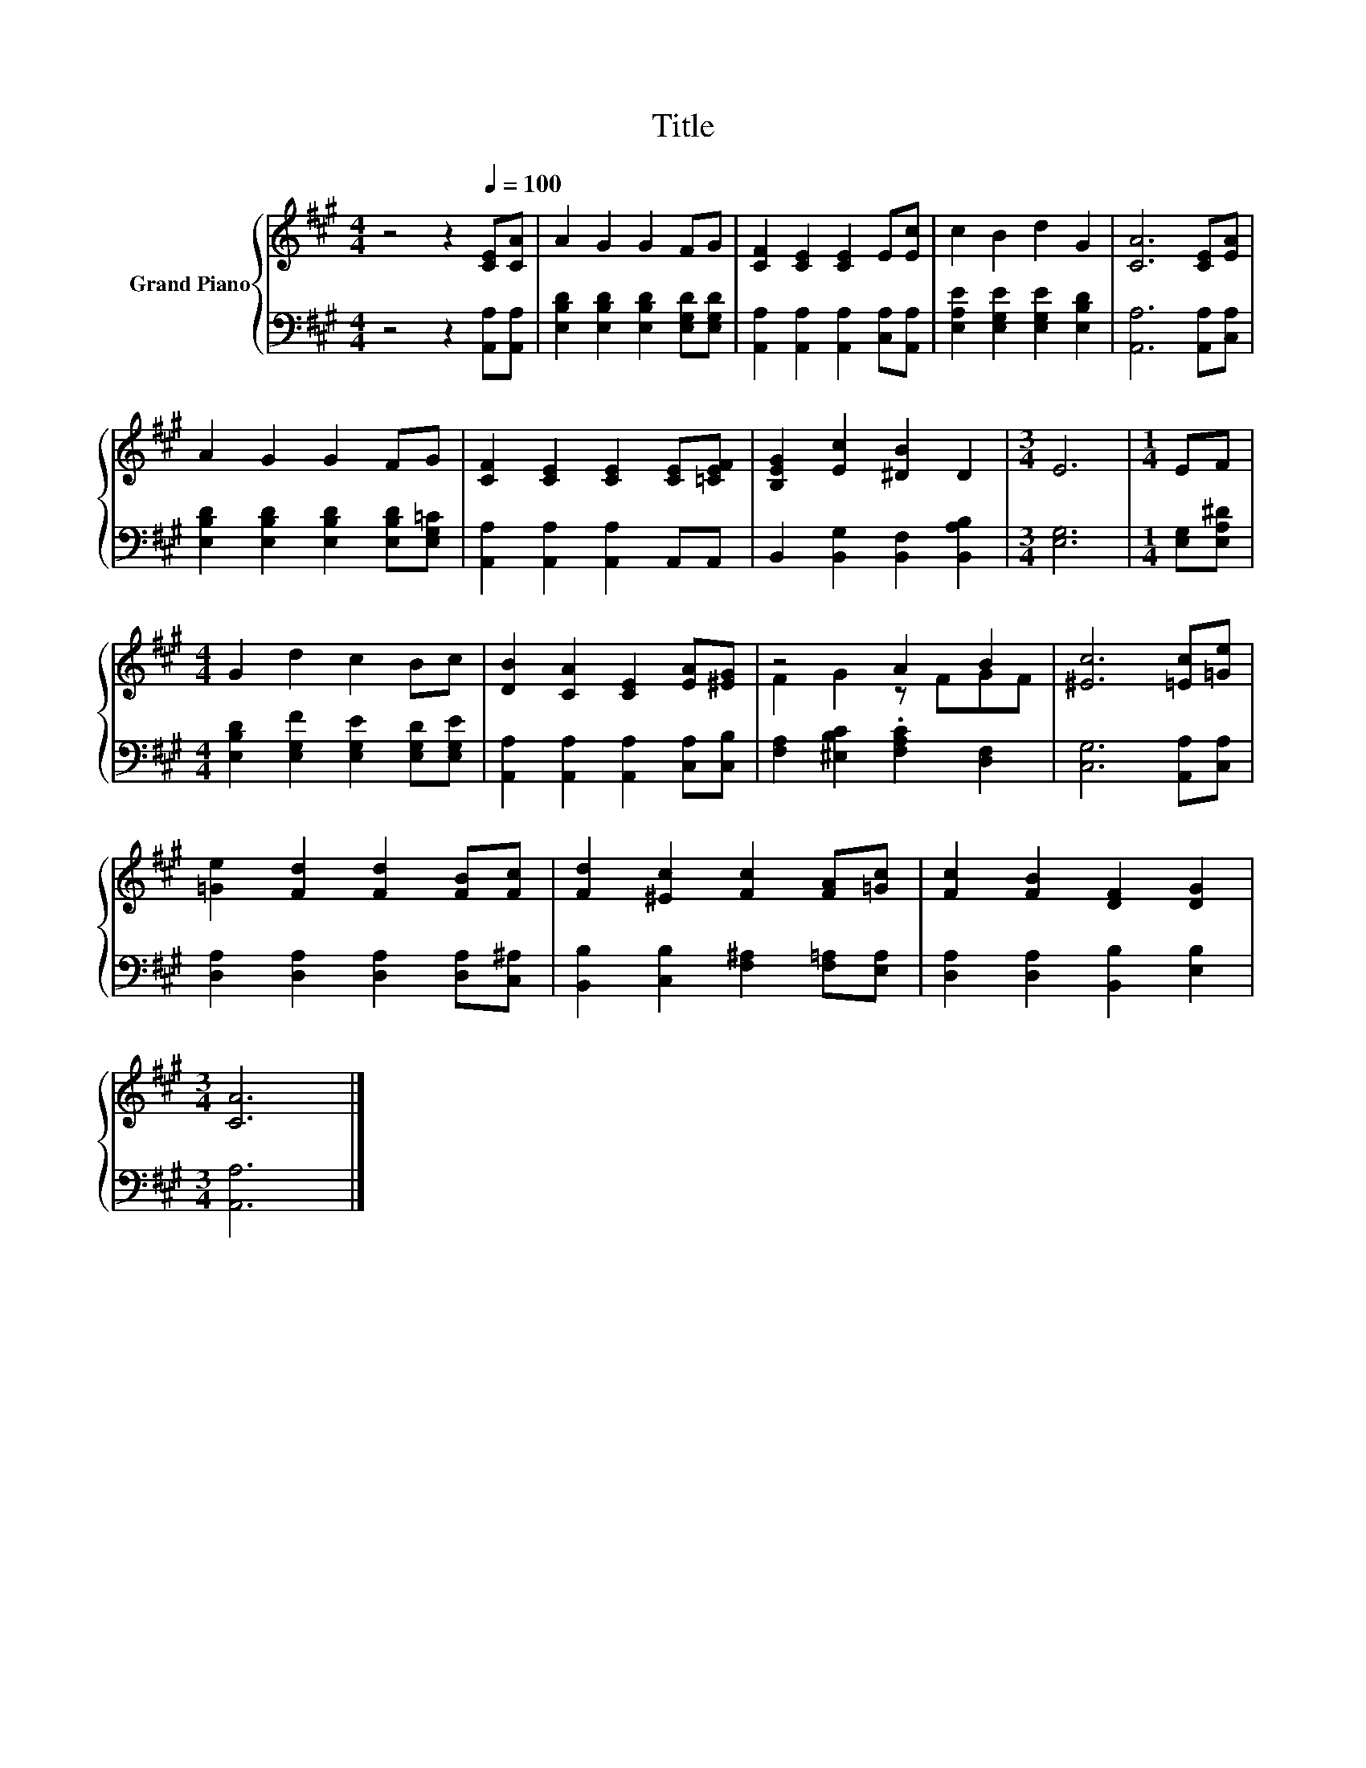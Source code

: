 X:1
T:Title
%%score { ( 1 3 ) | 2 }
L:1/8
M:4/4
K:A
V:1 treble nm="Grand Piano"
V:3 treble 
V:2 bass 
V:1
 z4 z2[Q:1/4=100] [CE][CA] | A2 G2 G2 FG | [CF]2 [CE]2 [CE]2 E[Ec] | c2 B2 d2 G2 | [CA]6 [CE][EA] | %5
 A2 G2 G2 FG | [CF]2 [CE]2 [CE]2 [CE][=CEF] | [B,EG]2 [Ec]2 [^DB]2 D2 |[M:3/4] E6 |[M:1/4] EF | %10
[M:4/4] G2 d2 c2 Bc | [DB]2 [CA]2 [CE]2 [EA][^EG] | z4 A2 B2 | [^Ec]6 [=Ec][=Ge] | %14
 [=Ge]2 [Fd]2 [Fd]2 [FB][Fc] | [Fd]2 [^Ec]2 [Fc]2 [FA][=Gc] | [Fc]2 [FB]2 [DF]2 [DG]2 | %17
[M:3/4] [CA]6 |] %18
V:2
 z4 z2 [A,,A,][A,,A,] | [E,B,D]2 [E,B,D]2 [E,B,D]2 [E,G,D][E,G,D] | %2
 [A,,A,]2 [A,,A,]2 [A,,A,]2 [C,A,][A,,A,] | [E,A,E]2 [E,G,E]2 [E,G,E]2 [E,B,D]2 | %4
 [A,,A,]6 [A,,A,][C,A,] | [E,B,D]2 [E,B,D]2 [E,B,D]2 [E,B,D][E,G,=C] | %6
 [A,,A,]2 [A,,A,]2 [A,,A,]2 A,,A,, | B,,2 [B,,G,]2 [B,,F,]2 [B,,A,B,]2 |[M:3/4] [E,G,]6 | %9
[M:1/4] [E,G,][E,A,^D] |[M:4/4] [E,B,D]2 [E,G,F]2 [E,G,E]2 [E,G,D][E,G,E] | %11
 [A,,A,]2 [A,,A,]2 [A,,A,]2 [C,A,][C,B,] | [F,A,]2 [^E,B,C]2 .[F,A,C]2 [D,F,]2 | %13
 [C,G,]6 [A,,A,][C,A,] | [D,A,]2 [D,A,]2 [D,A,]2 [D,A,][C,^A,] | %15
 [B,,B,]2 [C,B,]2 [F,^A,]2 [F,=A,][E,A,] | [D,A,]2 [D,A,]2 [B,,B,]2 [E,B,]2 |[M:3/4] [A,,A,]6 |] %18
V:3
 x8 | x8 | x8 | x8 | x8 | x8 | x8 | x8 |[M:3/4] x6 |[M:1/4] x2 |[M:4/4] x8 | x8 | F2 G2 z FGF | %13
 x8 | x8 | x8 | x8 |[M:3/4] x6 |] %18

